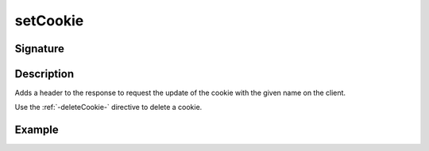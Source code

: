 .. _-setCookie-:

setCookie
=========

Signature
---------

.. includecode2:: /../../akka-http/src/main/scala/akka/http/scaladsl/server/directives/CookieDirectives.scala
   :snippet: setCookie

Description
-----------
Adds a header to the response to request the update of the cookie with the given name on the client.

Use the :ref:`-deleteCookie-` directive to delete a cookie.


Example
-------

.. includecode2:: ../../../../code/docs/http/scaladsl/server/directives/CookieDirectivesExamplesSpec.scala
   :snippet: setCookie
